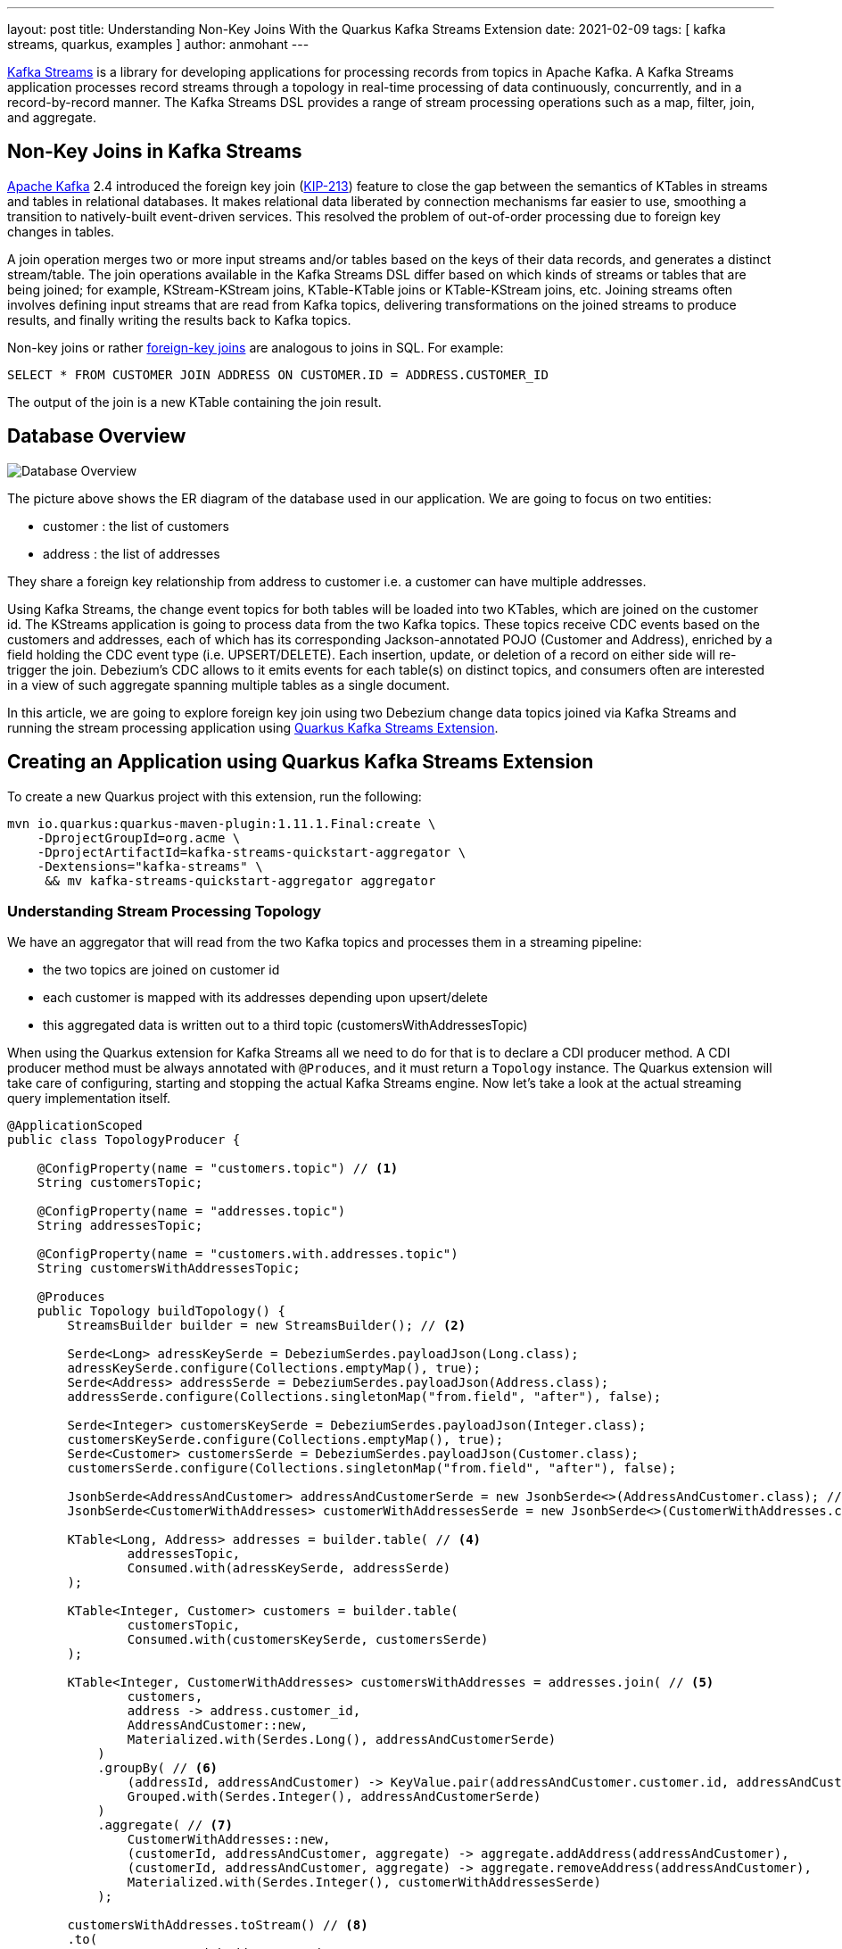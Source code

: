 ---
layout: post
title: Understanding Non-Key Joins With the Quarkus Kafka Streams Extension
date: 2021-02-09
tags: [ kafka streams, quarkus, examples ]
author: anmohant
---

https://kafka.apache.org/documentation/streams/[Kafka Streams] is a library for developing applications for processing records from topics in Apache Kafka.
A Kafka Streams application processes record streams through a topology in real-time processing of data continuously, concurrently, and in a record-by-record manner.
The Kafka Streams DSL provides a range of stream processing operations such as a map, filter, join, and aggregate.

== Non-Key Joins in Kafka Streams

https://kafka.apache.org[Apache Kafka] 2.4 introduced the foreign key join (https://cwiki.apache.org/confluence/display/KAFKA/KIP-213+Support+non-key+joining+in+KTable[KIP-213]) feature to close the gap between the semantics of KTables in streams and tables in relational databases.
It makes relational data liberated by connection mechanisms far easier to use, smoothing a transition to natively-built event-driven services.
This resolved the problem of out-of-order processing due to foreign key changes in tables.

A join operation merges two or more input streams and/or tables based on the keys of their data records, and generates a distinct stream/table.
The join operations available in the Kafka Streams DSL differ based on which kinds of streams or tables that are being joined; for example, KStream-KStream joins, KTable-KTable joins or KTable-KStream joins, etc.
Joining streams often involves defining input streams that are read from Kafka topics, delivering transformations on the joined streams to produce results, and finally writing the results back to Kafka topics.

+++<!-- more -->+++

Non-key joins or rather https://kafka.apache.org/27/documentation/streams/developer-guide/dsl-api.html#ktable-ktable-fk-join[foreign-key joins] are analogous to joins in SQL. For example:
[source,sql]
----
SELECT * FROM CUSTOMER JOIN ADDRESS ON CUSTOMER.ID = ADDRESS.CUSTOMER_ID
----
The output of the join is a new KTable containing the join result.

== Database Overview

++++
<div class="imageblock centered-image">
    <img src="/assets/images/kstreams_db_diagram.jpg" class="responsive-image" alt="Database Overview">
</div>
++++

The picture above shows the ER diagram of the database used in our application. We are going to focus on two entities:

 - customer : the list of customers
 - address : the list of addresses

They share a foreign key relationship from address to customer i.e. a customer can have multiple addresses.

Using Kafka Streams, the change event topics for both tables will be loaded into two KTables, which are joined on the customer id.
The KStreams application is going to process data from the two Kafka topics. These topics receive CDC events based on the customers and addresses, each of which has its corresponding Jackson-annotated POJO (Customer and Address), enriched by a field holding the CDC event type (i.e. UPSERT/DELETE).
Each insertion, update, or deletion of a record on either side will re-trigger the join.
Debezium's CDC allows to it emits events for each table(s) on distinct topics, and consumers often are interested in a view of such aggregate spanning multiple tables as a single document.

In this article, we are going to explore foreign key join using two Debezium change data topics joined via Kafka Streams and running the stream processing application using https://quarkus.io/guides/kafka-streams[Quarkus Kafka Streams Extension].

== Creating an Application using Quarkus Kafka Streams Extension

To create a new Quarkus project with this extension, run the following:
----
mvn io.quarkus:quarkus-maven-plugin:1.11.1.Final:create \
    -DprojectGroupId=org.acme \
    -DprojectArtifactId=kafka-streams-quickstart-aggregator \
    -Dextensions="kafka-streams" \
     && mv kafka-streams-quickstart-aggregator aggregator
----

=== Understanding Stream Processing Topology

We have an aggregator that will read from the two Kafka topics and processes them in a streaming pipeline:

 - the two topics are joined on customer id
 - each customer is mapped with its addresses depending upon upsert/delete
 - this aggregated data is written out to a third topic (customersWithAddressesTopic)

When using the Quarkus extension for Kafka Streams all we need to do for that is to declare a CDI producer method.
A CDI producer method must be always annotated with `@Produces`, and it must return a `Topology` instance.
The Quarkus extension will take care of configuring, starting and stopping the actual Kafka Streams engine.
Now let's take a look at the actual streaming query implementation itself.

[source,java]
----
@ApplicationScoped
public class TopologyProducer {

    @ConfigProperty(name = "customers.topic") // <1>
    String customersTopic;

    @ConfigProperty(name = "addresses.topic")
    String addressesTopic;

    @ConfigProperty(name = "customers.with.addresses.topic")
    String customersWithAddressesTopic;

    @Produces
    public Topology buildTopology() {
        StreamsBuilder builder = new StreamsBuilder(); // <2>

        Serde<Long> adressKeySerde = DebeziumSerdes.payloadJson(Long.class);
        adressKeySerde.configure(Collections.emptyMap(), true);
        Serde<Address> addressSerde = DebeziumSerdes.payloadJson(Address.class);
        addressSerde.configure(Collections.singletonMap("from.field", "after"), false);

        Serde<Integer> customersKeySerde = DebeziumSerdes.payloadJson(Integer.class);
        customersKeySerde.configure(Collections.emptyMap(), true);
        Serde<Customer> customersSerde = DebeziumSerdes.payloadJson(Customer.class);
        customersSerde.configure(Collections.singletonMap("from.field", "after"), false);

        JsonbSerde<AddressAndCustomer> addressAndCustomerSerde = new JsonbSerde<>(AddressAndCustomer.class); // <3>
        JsonbSerde<CustomerWithAddresses> customerWithAddressesSerde = new JsonbSerde<>(CustomerWithAddresses.class);

        KTable<Long, Address> addresses = builder.table( // <4>
                addressesTopic,
                Consumed.with(adressKeySerde, addressSerde)
        );

        KTable<Integer, Customer> customers = builder.table(
                customersTopic,
                Consumed.with(customersKeySerde, customersSerde)
        );

        KTable<Integer, CustomerWithAddresses> customersWithAddresses = addresses.join( // <5>
                customers,
                address -> address.customer_id,
                AddressAndCustomer::new,
                Materialized.with(Serdes.Long(), addressAndCustomerSerde)
            )
            .groupBy( // <6>
                (addressId, addressAndCustomer) -> KeyValue.pair(addressAndCustomer.customer.id, addressAndCustomer),
                Grouped.with(Serdes.Integer(), addressAndCustomerSerde)
            )
            .aggregate( // <7>
                CustomerWithAddresses::new,
                (customerId, addressAndCustomer, aggregate) -> aggregate.addAddress(addressAndCustomer),
                (customerId, addressAndCustomer, aggregate) -> aggregate.removeAddress(addressAndCustomer),
                Materialized.with(Serdes.Integer(), customerWithAddressesSerde)
            );

        customersWithAddresses.toStream() // <8>
        .to(
                customersWithAddressesTopic,
                Produced.with(Serdes.Integer(), customerWithAddressesSerde)
        );

        return builder.build();
    }
}
----
<1> The topic names are injected using the https://microprofile.io/project/eclipse/microprofile-config[MicroProfile Config API], with the values being provided in the Quarkus `application.properties` configuration file.
<2> Create an instance of `StreamsBuilder`, which is the helper object that lets us build our topology.
<3> For serializing and deserializing Java types used in the streaming pipeline into/from JSON, Kafka provides the `class io.quarkus.kafka.client.serialization.JsonbSerde`.
The Serde implementation based on JSON-B.
<4> KTable-KTable foreign-key join functionality is used to extract the `customer#id` and perform the join.
`StreamsBuilder#table()` to read a Kafka topic into a KTable i.e. `addresses` and `customers` respectively.
<5> The message from the `addresses` topic is joined with the corresponding `customers` topic, using the topic’s key; the join result contains the data of the customer with its addresses.
<6> `groupBy()` operation will have the records to be grouped by `customer#id`.
<7> The first characteristic of aggregations in Kafka is that all aggregations are computed per key.
That’s why we must group a KTable prior to the actual aggregation step in Kafka Streams via `groupBy()`.
The aggregation operation is applied to records of the same key. It is possible to store the aggregation results in a local state store.
`aggregate()` operation will modify addresses per `customer#id` depending upon the `upsert` or `delete` i.e. `addAddress()` or `removeAddress()` operation.
<8> The results of the pipeline are written out to the `customersWithAddressesTopic` topic.

The `CustomerWithAddresses` class performs and keeps track of the aggregated values while the events are processed in the streaming pipeline.

[source,java]
----
public class CustomerWithAddresses {

    public Customer customer;
    public List<Address> addresses = new ArrayList<>();

    public CustomerWithAddresses addAddress(AddressAndCustomer addressAndCustomer) {
        LOGGER.info("Adding: " + addressAndCustomer);

        customer = addressAndCustomer.customer;
        addresses.add(addressAndCustomer.address);

        return this;
    }

    public CustomerWithAddresses removeAddress(AddressAndCustomer addressAndCustomer) {
        LOGGER.info("Removing: " + addressAndCustomer);

        Iterator<Address> it = addresses.iterator();
        while (it.hasNext()) {
            Address a = it.next();
            if (a.id == addressAndCustomer.address.id) {
                it.remove();
                break;
            }
        }

        return this;
    }
}
----

The Kafka Streams extension is configured via the Quarkus configuration file `application.properties`.
Along with the topic names, this file also has the information about the Kafka bootstrap server, stream options as follows:

[source,properties]
----
customers.topic=dbserver1.inventory.customers
addresses.topic=dbserver1.inventory.addresses
customers.with.addresses.topic=customers-with-addresses

quarkus.kafka-streams.bootstrap-servers=localhost:9092
quarkus.kafka-streams.application-id=kstreams-fkjoin-aggregator
quarkus.kafka-streams.application-server=${hostname}:8080
quarkus.kafka-streams.topics=${customers.topic},${addresses.topic}

# streams options
kafka-streams.cache.max.bytes.buffering=10240
kafka-streams.commit.interval.ms=1000
kafka-streams.metadata.max.age.ms=500
kafka-streams.auto.offset.reset=earliest
kafka-streams.metrics.recording.level=DEBUG
kafka-streams.consumer.session.timeout.ms=150
kafka-streams.consumer.heartbeat.interval.ms=100
----

== Building and Running the Application

You can now build the aggregator application using:
----
mvn clean package -f aggregator/pom.xml
----

Setup the necessary environment variables:
----
export DEBEZIUM_VERSION=1.4
export QUARKUS_BUILD=jvm
----

To launch all the containers and building aggregator container images run the https://github.com/debezium/debezium-examples/blob/master/kstreams-fk-join/docker-compose.yaml[docker-compose.yaml] as:
----
docker-compose up --build
----

Configure the Debezium Connector:
----
http PUT http://localhost:8083/connectors/inventory-connector/config < register-postgres.json
----

Now run an instance of the `debezium/tooling` image, attaching to the same network all the other containers run in:
----
docker run --tty --rm \
    --network kstreams-fk-join-network \
    debezium/tooling:1.1 \
----
This image provides several useful tools such as kafkacat. Within the tooling container, run kafkacat to examine the results of the streaming pipeline:

----
kafkacat -b kafka:9092 -C -o beginning -q \
    -t customers-with-addresses | jq .
----

== Running Natively
Kafka Streams applications can easily be scaled out i.e. the load will be shared amongst multiple instances of the application, each processing just a subset of the partitions of the input topic(s).
Running Quarkus applications in native code via GraalVM has a very fast start-up time, the applications use significantly less memory when compiled to native code. This allows you to start as many instances of a Kafka Streams pipeline in parallel in a very memory-efficient way.
If you want to run this application in `native` mode, set the `QUARKUS_MODE` as `native` and run:

----
mvn clean package -f aggregator/pom.xml -Pnative
----
Here is a https://quarkus.io/guides/kafka-streams#running-natively[detailed guide] for you.

== More Insights on Kafka Streams Extension
This extension can help you address some of the common requirements when building microservices.
For running your Kafka Streams application in production, you can also add health checks and metrics for the data pipeline.

https://quarkus.io/guides/microprofile-metrics[Metrics] allow applications to gather various metrics and statistics that provide insights into what is happening inside the application.
Using the MicroProfile Metrics API, these metrics can be exposed via HTTP using JSON format or the OpenMetrics format.
From there they can be scraped by tools such as Prometheus and stored for analysis and visualization.
Apart from application-specific metrics, you can utilize built-in metrics exposed by various Quarkus extensions.

On the other hand, we have https://quarkus.io/guides/microprofile-health[MicroProfile Health], which provides information about the liveness of the application i.e. states whether your application is running or not and whether your application is able to process requests.

Along with Kafka Streams https://quarkus.io/guides/kafka-streams#interactive-queries[Interactive Queries], you can directly query the underlying state store of the pipeline for the value associated with a given key.
By exposing a simple REST endpoint that queries the state store, the latest aggregation result can be retrieved without having to subscribe to any Kafka topic.

== Summary
The Quarkus extension for Kafka Streams comes with everything needed to run stream processing pipelines on the JVM as well as in Native mode, along with additional bonuses of performing health checks, metrics and interactive queries.

In this article we have discussed stream processing topology of foreign key joins in Kafka Streams and how to use the Quarkus Kafka Streams extension for running and building your application in JVM mode.

You can find the complete https://github.com/debezium/debezium-examples/tree/master/kstreams-fk-join[source code] of the implementation in the Debezium examples repo.
If you got any questions or feedback, please let us know in the comments below.
We're looking forward to your suggestions!

_Thanks a lot https://twitter.com/gunnarmorling/[Gunnar Morling] for your feedback while working on this post!_
